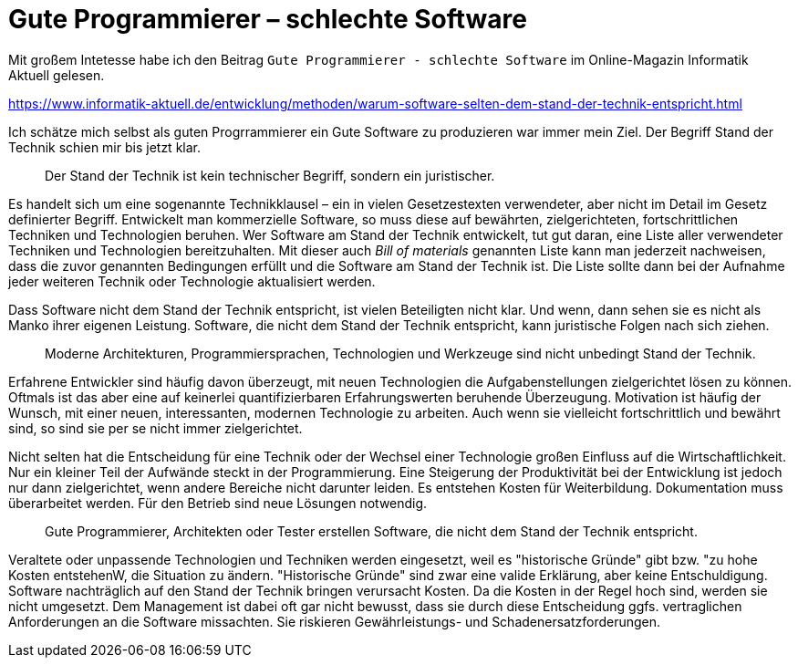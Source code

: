 = Gute Programmierer – schlechte Software

Mit großem Intetesse habe ich den Beitrag `Gute Programmierer - schlechte Software` im Online-Magazin Informatik Aktuell gelesen.

https://www.informatik-aktuell.de/entwicklung/methoden/warum-software-selten-dem-stand-der-technik-entspricht.html

Ich schätze mich selbst als guten Progrrammierer ein
Gute Software zu produzieren war immer mein Ziel.
Der Begriff Stand der Technik schien mir bis jetzt klar.

> Der Stand der Technik ist kein technischer Begriff, sondern ein juristischer.

Es handelt sich um eine sogenannte Technikklausel – ein in vielen Gesetzestexten verwendeter, aber nicht im Detail im Gesetz definierter Begriff.
Entwickelt man kommerzielle Software, so muss diese auf bewährten, zielgerichteten, fortschrittlichen Techniken und Technologien beruhen.
Wer Software am Stand der Technik entwickelt, tut gut daran, eine Liste aller verwendeter Techniken und Technologien bereitzuhalten.
Mit dieser auch _Bill of materials_ genannten Liste kann man jederzeit nachweisen, dass die zuvor genannten Bedingungen erfüllt und die Software am Stand der Technik ist.
Die Liste sollte dann bei der Aufnahme jeder weiteren Technik oder Technologie aktualisiert werden.

Dass Software nicht dem Stand der Technik entspricht, ist vielen Beteiligten nicht klar.
Und wenn, dann sehen sie es nicht als Manko ihrer eigenen Leistung.
Software, die nicht dem Stand der Technik entspricht, kann juristische Folgen nach sich ziehen. 

> Moderne Architekturen, Programmiersprachen, Technologien und Werkzeuge sind nicht unbedingt Stand der Technik. 

Erfahrene Entwickler sind häufig davon überzeugt, mit neuen Technologien die Aufgabenstellungen zielgerichtet lösen zu können. 
Oftmals ist das aber eine auf keinerlei quantifizierbaren Erfahrungswerten beruhende Überzeugung.
Motivation ist häufig der Wunsch, mit einer neuen, interessanten, modernen Technologie zu arbeiten.
Auch wenn sie vielleicht fortschrittlich und bewährt sind, so sind sie per se nicht immer zielgerichtet.

Nicht selten hat die Entscheidung für eine Technik oder der Wechsel einer Technologie großen Einfluss auf die Wirtschaftlichkeit.
Nur ein kleiner Teil der Aufwände steckt in der Programmierung.
Eine Steigerung der Produktivität bei der Entwicklung ist jedoch nur dann zielgerichtet, wenn andere Bereiche nicht darunter leiden.
Es entstehen Kosten für Weiterbildung.
Dokumentation muss überarbeitet werden.
Für den Betrieb sind neue Lösungen notwendig.

> Gute Programmierer, Architekten oder Tester erstellen Software, die nicht dem Stand der Technik entspricht.

Veraltete oder unpassende Technologien und Techniken werden eingesetzt, weil es "historische Gründe" gibt bzw. "zu hohe Kosten entstehenW, die Situation zu ändern.
"Historische Gründe" sind zwar eine valide Erklärung, aber keine Entschuldigung.
Software nachträglich auf den Stand der Technik bringen verursacht Kosten.
Da die Kosten in der Regel hoch sind, werden sie nicht umgesetzt.
Dem Management ist dabei oft gar nicht bewusst, dass sie durch diese Entscheidung ggfs. vertraglichen Anforderungen an die Software missachten.
Sie riskieren Gewährleistungs- und Schadenersatzforderungen.
